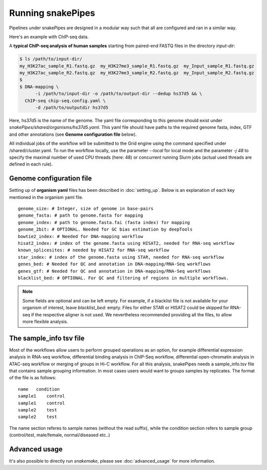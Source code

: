 Running snakePipes
==================

Pipelines under snakePipes are designed in a modular way such that all are configured and ran in a similar way.


Here's an example with ChIP-seq data.

A **typical ChIP-seq analysis of human samples** starting from paired-end FASTQ files in the directory `input-dir`:

.. code:: bash

    $ ls /path/to/input-dir/
    my_H3K27ac_sample_R1.fastq.gz  my_H3K27me3_sample_R1.fastq.gz  my_Input_sample_R1.fastq.gz
    my_H3K27ac_sample_R2.fastq.gz  my_H3K27me3_sample_R2.fastq.gz  my_Input_sample_R2.fastq.gz
    $
    $ DNA-mapping \
          -i /path/to/input-dir -o /path/to/output-dir --dedup hs37d5 && \
      ChIP-seq chip-seq.config.yaml \
          -d /path/to/outputdir hs37d5

Here, hs37d5 is the name of the genome. The yaml file corresponding to this genome should exist under `snakePipes/shared/organisms/hs37d5.yaml`.
This yaml file should have paths to the required genome fasta, index, GTF and other annotations (see **Genome configuration file** below).

All individual jobs of the workflow will be submitted to the Grid engine using the command specified under /shared/cluster.yaml.
To run the workflow locally, use the parameter `--local` for local mode and the parameter `-j 48` to specify the maximal
number of used CPU threads (here: 48) or concurrent running Slurm jobs (actual used threads are defined in each rule).


Genome configuration file
-------------------------

Setting up of **organism yaml** files has been described in :doc:`setting_up`.
Below is an explanation of each key mentioned in the organism yaml file.

::

    genome_size: # Integer, size of genome in base-pairs
    genome_fasta: # path to genome.fasta for mapping
    genome_index: # path to genome.fasta.fai (fasta index) for mapping
    genome_2bit: # OPTIONAL. Needed for GC bias estimation by deepTools
    bowtie2_index: # Needed for DNA-mapping workflow
    hisat2_index: # index of the genome.fasta using HISAT2, needed for RNA-seq workflow
    known_splicesites: # needed by HISAT2 for RNA-seq workflow
    star_index: # index of the genome.fasta using STAR, needed for RNA-seq workflow
    genes_bed: # Needed for QC and annotation in DNA-mapping/RNA-Seq workflows
    genes_gtf: # Needed for QC and annotation in DNA-mapping/RNA-Seq workflows
    blacklist_bed: # OPTIONAL. For QC and filtering of regions in multiple workflows.


.. note:: Some fields are optional and can be left empty. For example, if a blacklist file
          is not available for your organism of interest, leave `blacklist_bed:` empty.
          Files for either STAR or HISAT2 could be skipped for RNA-seq if the respective
          aligner is not used. We nevertheless recommended providing all the files, to allow
          more flexible analysis.

The sample_info tsv file
------------------------

Most of the workflows allow users to perform grouped operations as an option, for example
differential expression analysis in RNA-seq workflow, differential binding analysis in
ChIP-Seq workflow, differential open-chromatin analysis in ATAC-seq workflow or merging of
groups in Hi-C workflow. For all this analysis, snakePipes needs a sample_info.tsv file that
contains sample grouping information. In most cases users would want to groups samples by
replicates. The format of the file is as follows:

::

    name   condition
    sample1    control
    sample1    control
    sample2    test
    sample2    test

The name section referes to sample names (without the read suffix), while the condition
section refers to sample group (control/test, male/female, normal/diseased etc..)

Advanced usage
--------------

It's also possible to directly run `snakemake`, please see :doc:`advanced_usage` for more information.
